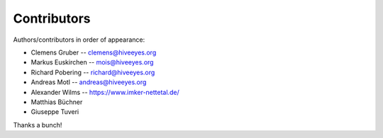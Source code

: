 ############
Contributors
############

Authors/contributors in order of appearance:

* Clemens Gruber    -- clemens@hiveeyes.org
* Markus Euskirchen -- mois@hiveeyes.org
* Richard Pobering  -- richard@hiveeyes.org
* Andreas Motl      -- andreas@hiveeyes.org
* Alexander Wilms   -- https://www.imker-nettetal.de/
* Matthias Büchner
* Giuseppe Tuveri

Thanks a bunch!
